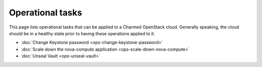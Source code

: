=================
Operational tasks
=================

This page lists operational tasks that can be applied to a Charmed OpenStack
cloud. Generally speaking, the cloud should be in a healthy state prior to
having these operations applied to it.

* :doc:`Change Keystone password <ops-change-keystone-password>`
* :doc:`Scale down the nova-compute application <ops-scale-down-nova-compute>`
* :doc:`Unseal Vault <ops-unseal-vault>`

